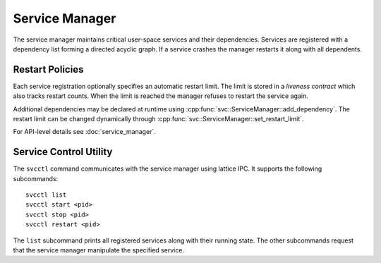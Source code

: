 Service Manager
===============

The service manager maintains critical user-space services and their
dependencies. Services are registered with a dependency list forming a
directed acyclic graph. If a service crashes the manager restarts it
along with all dependents.

Restart Policies
----------------
Each service registration optionally specifies an automatic restart
limit. The limit is stored in a *liveness contract* which also tracks
restart counts. When the limit is reached the manager refuses to
restart the service again.

Additional dependencies may be declared at runtime using
:cpp:func:`svc::ServiceManager::add_dependency`. The restart limit can
be changed dynamically through
:cpp:func:`svc::ServiceManager::set_restart_limit`.

For API-level details see :doc:`service_manager`.

Service Control Utility
-----------------------
The ``svcctl`` command communicates with the service manager using lattice IPC.
It supports the following subcommands::

   svcctl list
   svcctl start <pid>
   svcctl stop <pid>
   svcctl restart <pid>

The ``list`` subcommand prints all registered services along with their running
state. The other subcommands request that the service manager manipulate the
specified service.
